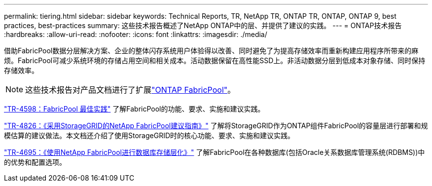 ---
permalink: tiering.html 
sidebar: sidebar 
keywords: Technical Reports, TR, NetApp TR, ONTAP TR, ONTAP, ONTAP 9, best practices, best-practices 
summary: 这些技术报告概述了NetApp ONTAP中的层、并提供了建议的实践。 
---
= ONTAP技术报告
:hardbreaks:
:allow-uri-read: 
:nofooter: 
:icons: font
:linkattrs: 
:imagesdir: ./media/


[role="lead"]
借助FabricPool数据分层解决方案、企业的整体闪存系统用户体验得以改善、同时避免了为提高存储效率而重新构建应用程序所带来的麻烦。FabricPool可减少系统环境的存储占用空间和相关成本。活动数据保留在高性能SSD上。非活动数据分层到低成本对象存储、同时保持存储效率。

[NOTE]
====
这些技术报告对产品文档进行了扩展link:https://docs.netapp.com/us-en/ontap/fabricpool/index.html["ONTAP FabricPool"^]。

====
link:https://www.netapp.com/pdf.html?item=/media/17239-tr4598.pdf["TR-4598：FabricPool 最佳实践"^]
了解FabricPool的功能、要求、实施和建议实践。

link:https://www.netapp.com/pdf.html?item=/media/19403-tr-4826.pdf["TR-4826：《采用StorageGRID的NetApp FabricPool建议指南》"^]
了解将StorageGRID作为ONTAP组件FabricPool的容量层进行部署和规模估算的建议做法。本文档还介绍了使用StorageGRID时的核心功能、要求、实施和建议实践。

link:https://www.netapp.com/pdf.html?item=/media/9138-tr4695.pdf["TR-4695：《使用NetApp FabricPool进行数据库存储层化》"^]
了解FabricPool在各种数据库(包括Oracle关系数据库管理系统(RDBMS))中的优势和配置选项。
